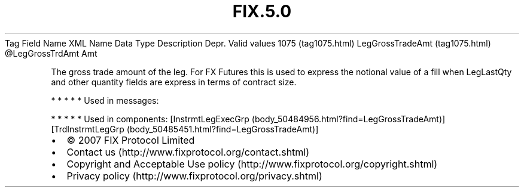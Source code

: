 .TH FIX.5.0 "" "" "Tag #1075"
Tag
Field Name
XML Name
Data Type
Description
Depr.
Valid values
1075 (tag1075.html)
LegGrossTradeAmt (tag1075.html)
\@LegGrossTrdAmt
Amt
.PP
The gross trade amount of the leg. For FX Futures this is used to
express the notional value of a fill when LegLastQty and other
quantity fields are express in terms of contract size.
.PP
   *   *   *   *   *
Used in messages:
.PP
   *   *   *   *   *
Used in components:
[InstrmtLegExecGrp (body_50484956.html?find=LegGrossTradeAmt)]
[TrdInstrmtLegGrp (body_50485451.html?find=LegGrossTradeAmt)]

.PD 0
.P
.PD

.PP
.PP
.IP \[bu] 2
© 2007 FIX Protocol Limited
.IP \[bu] 2
Contact us (http://www.fixprotocol.org/contact.shtml)
.IP \[bu] 2
Copyright and Acceptable Use policy (http://www.fixprotocol.org/copyright.shtml)
.IP \[bu] 2
Privacy policy (http://www.fixprotocol.org/privacy.shtml)
